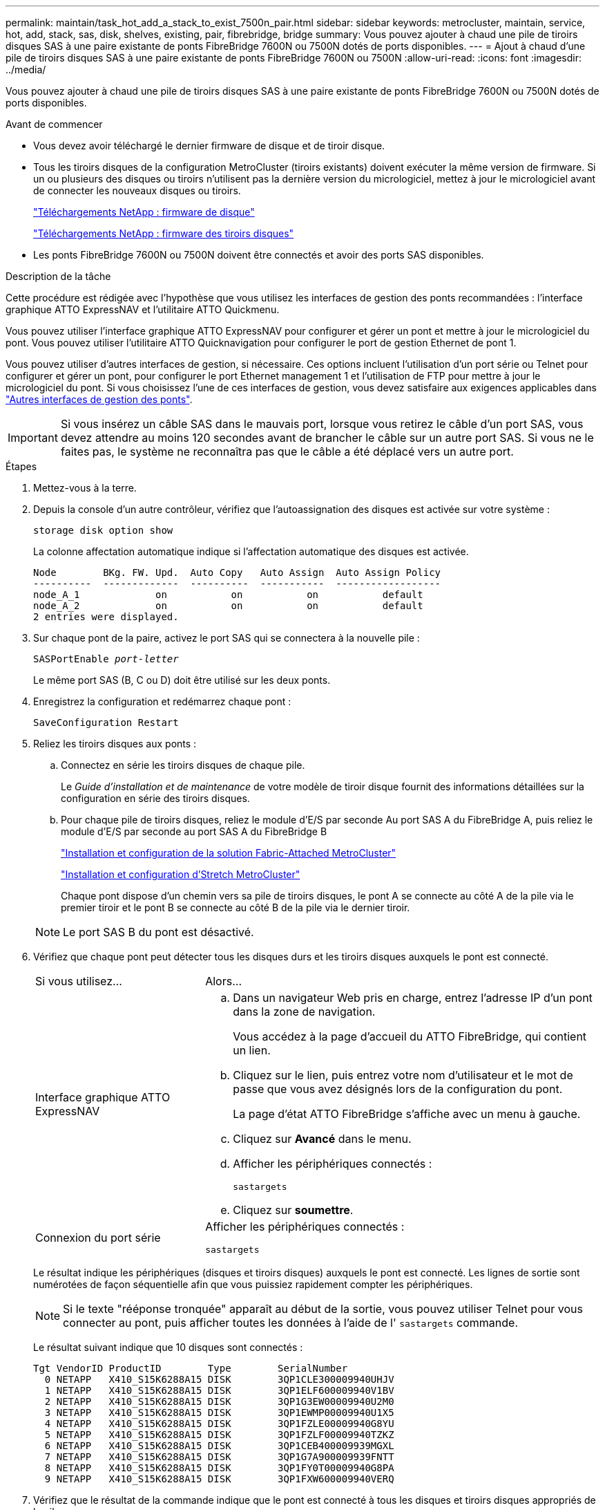 ---
permalink: maintain/task_hot_add_a_stack_to_exist_7500n_pair.html 
sidebar: sidebar 
keywords: metrocluster, maintain, service, hot, add, stack, sas, disk, shelves, existing, pair, fibrebridge, bridge 
summary: Vous pouvez ajouter à chaud une pile de tiroirs disques SAS à une paire existante de ponts FibreBridge 7600N ou 7500N dotés de ports disponibles. 
---
= Ajout à chaud d'une pile de tiroirs disques SAS à une paire existante de ponts FibreBridge 7600N ou 7500N
:allow-uri-read: 
:icons: font
:imagesdir: ../media/


[role="lead"]
Vous pouvez ajouter à chaud une pile de tiroirs disques SAS à une paire existante de ponts FibreBridge 7600N ou 7500N dotés de ports disponibles.

.Avant de commencer
* Vous devez avoir téléchargé le dernier firmware de disque et de tiroir disque.
* Tous les tiroirs disques de la configuration MetroCluster (tiroirs existants) doivent exécuter la même version de firmware. Si un ou plusieurs des disques ou tiroirs n'utilisent pas la dernière version du micrologiciel, mettez à jour le micrologiciel avant de connecter les nouveaux disques ou tiroirs.
+
https://mysupport.netapp.com/site/downloads/firmware/disk-drive-firmware["Téléchargements NetApp : firmware de disque"^]

+
https://mysupport.netapp.com/site/downloads/firmware/disk-shelf-firmware["Téléchargements NetApp : firmware des tiroirs disques"^]

* Les ponts FibreBridge 7600N ou 7500N doivent être connectés et avoir des ports SAS disponibles.


.Description de la tâche
Cette procédure est rédigée avec l'hypothèse que vous utilisez les interfaces de gestion des ponts recommandées : l'interface graphique ATTO ExpressNAV et l'utilitaire ATTO Quickmenu.

Vous pouvez utiliser l'interface graphique ATTO ExpressNAV pour configurer et gérer un pont et mettre à jour le micrologiciel du pont. Vous pouvez utiliser l'utilitaire ATTO Quicknavigation pour configurer le port de gestion Ethernet de pont 1.

Vous pouvez utiliser d'autres interfaces de gestion, si nécessaire. Ces options incluent l'utilisation d'un port série ou Telnet pour configurer et gérer un pont, pour configurer le port Ethernet management 1 et l'utilisation de FTP pour mettre à jour le micrologiciel du pont. Si vous choisissez l'une de ces interfaces de gestion, vous devez satisfaire aux exigences applicables dans link:reference_requirements_for_using_other_interfaces_to_configure_and_manage_fibrebridge_bridges.html["Autres interfaces de gestion des ponts"].


IMPORTANT: Si vous insérez un câble SAS dans le mauvais port, lorsque vous retirez le câble d'un port SAS, vous devez attendre au moins 120 secondes avant de brancher le câble sur un autre port SAS. Si vous ne le faites pas, le système ne reconnaîtra pas que le câble a été déplacé vers un autre port.

.Étapes
. Mettez-vous à la terre.
. Depuis la console d'un autre contrôleur, vérifiez que l'autoassignation des disques est activée sur votre système :
+
`storage disk option show`

+
La colonne affectation automatique indique si l'affectation automatique des disques est activée.

+
[listing]
----

Node        BKg. FW. Upd.  Auto Copy   Auto Assign  Auto Assign Policy
----------  -------------  ----------  -----------  ------------------
node_A_1             on           on           on           default
node_A_2             on           on           on           default
2 entries were displayed.
----
. Sur chaque pont de la paire, activez le port SAS qui se connectera à la nouvelle pile :
+
`SASPortEnable _port-letter_`

+
Le même port SAS (B, C ou D) doit être utilisé sur les deux ponts.

. Enregistrez la configuration et redémarrez chaque pont :
+
`SaveConfiguration Restart`

. Reliez les tiroirs disques aux ponts :
+
.. Connectez en série les tiroirs disques de chaque pile.
+
Le _Guide d'installation et de maintenance_ de votre modèle de tiroir disque fournit des informations détaillées sur la configuration en série des tiroirs disques.

.. Pour chaque pile de tiroirs disques, reliez le module d'E/S par seconde Au port SAS A du FibreBridge A, puis reliez le module d'E/S par seconde au port SAS A du FibreBridge B
+
link:../install-fc/index.html["Installation et configuration de la solution Fabric-Attached MetroCluster"]

+
link:../install-stretch/concept_considerations_differences.html["Installation et configuration d'Stretch MetroCluster"]

+
Chaque pont dispose d'un chemin vers sa pile de tiroirs disques, le pont A se connecte au côté A de la pile via le premier tiroir et le pont B se connecte au côté B de la pile via le dernier tiroir.

+

NOTE: Le port SAS B du pont est désactivé.



. Vérifiez que chaque pont peut détecter tous les disques durs et les tiroirs disques auxquels le pont est connecté.
+
[cols="30,70"]
|===


| Si vous utilisez... | Alors... 


 a| 
Interface graphique ATTO ExpressNAV
 a| 
.. Dans un navigateur Web pris en charge, entrez l'adresse IP d'un pont dans la zone de navigation.
+
Vous accédez à la page d'accueil du ATTO FibreBridge, qui contient un lien.

.. Cliquez sur le lien, puis entrez votre nom d'utilisateur et le mot de passe que vous avez désignés lors de la configuration du pont.
+
La page d'état ATTO FibreBridge s'affiche avec un menu à gauche.

.. Cliquez sur *Avancé* dans le menu.
.. Afficher les périphériques connectés :
+
`sastargets`

.. Cliquez sur *soumettre*.




 a| 
Connexion du port série
 a| 
Afficher les périphériques connectés :

`sastargets`

|===
+
Le résultat indique les périphériques (disques et tiroirs disques) auxquels le pont est connecté. Les lignes de sortie sont numérotées de façon séquentielle afin que vous puissiez rapidement compter les périphériques.

+

NOTE: Si le texte "rééponse tronquée" apparaît au début de la sortie, vous pouvez utiliser Telnet pour vous connecter au pont, puis afficher toutes les données à l'aide de l' `sastargets` commande.

+
Le résultat suivant indique que 10 disques sont connectés :

+
[listing]
----
Tgt VendorID ProductID        Type        SerialNumber
  0 NETAPP   X410_S15K6288A15 DISK        3QP1CLE300009940UHJV
  1 NETAPP   X410_S15K6288A15 DISK        3QP1ELF600009940V1BV
  2 NETAPP   X410_S15K6288A15 DISK        3QP1G3EW00009940U2M0
  3 NETAPP   X410_S15K6288A15 DISK        3QP1EWMP00009940U1X5
  4 NETAPP   X410_S15K6288A15 DISK        3QP1FZLE00009940G8YU
  5 NETAPP   X410_S15K6288A15 DISK        3QP1FZLF00009940TZKZ
  6 NETAPP   X410_S15K6288A15 DISK        3QP1CEB400009939MGXL
  7 NETAPP   X410_S15K6288A15 DISK        3QP1G7A900009939FNTT
  8 NETAPP   X410_S15K6288A15 DISK        3QP1FY0T00009940G8PA
  9 NETAPP   X410_S15K6288A15 DISK        3QP1FXW600009940VERQ
----
. Vérifiez que le résultat de la commande indique que le pont est connecté à tous les disques et tiroirs disques appropriés de la pile.
+
[cols="30,70"]
|===


| Si la sortie est... | Alors... 


 a| 
Exact
 a| 
Répéter l'étape précédente pour chaque pont restant.



 a| 
Incorrect
 a| 
.. Vérifiez que les câbles SAS sont desserrés ou corrigez le câblage SAS en répétant l'étape permettant de connecter les tiroirs disques aux ponts.
.. Répéter l'étape précédente pour chaque pont restant.


|===
. Mettez à jour le firmware du disque vers la version la plus récente à partir de la console système :
+
`disk_fw_update`

+
Vous devez exécuter cette commande sur les deux contrôleurs.

+
https://mysupport.netapp.com/site/downloads/firmware/disk-drive-firmware["Téléchargements NetApp : firmware de disque"^]

. Mettez à jour le firmware du tiroir disque vers la version la plus récente en utilisant les instructions du firmware téléchargé.
+
Vous pouvez exécuter les commandes en cours depuis la console système d'un contrôleur.

+
https://mysupport.netapp.com/site/downloads/firmware/disk-shelf-firmware["Téléchargements NetApp : firmware des tiroirs disques"^]

. Si l'affectation automatique des disques n'est pas activée sur votre système, affectez la propriété du lecteur de disque.
+
https://docs.netapp.com/ontap-9/topic/com.netapp.doc.dot-cm-psmg/home.html["Gestion des disques et des agrégats"^]

+

NOTE: Si vous choisissez de diviser la propriété d'une seule pile de tiroirs disques entre plusieurs contrôleurs, vous devez désactiver l'affectation automatique des disques (`storage disk option modify -autoassign off *` depuis les deux nœuds du cluster) avant d'attribuer la propriété des disques. sinon, lorsque vous attribuez un seul disque, les disques restants peuvent être automatiquement affectés au même contrôleur et au même pool.

+

NOTE: Vous ne devez pas ajouter de disques à des agrégats ou des volumes avant la mise à jour du firmware des disques et des tiroirs disques, et les étapes de vérification ne sont pas terminées.

. Vérifier le fonctionnement de la configuration MetroCluster dans ONTAP :
+
.. Vérifier si le système est multipathed :
+
`node run -node _node-name_ sysconfig -a`

.. Vérifier si des alertes d'intégrité sont disponibles sur les deux clusters :
+
`system health alert show`

.. Vérifier la configuration MetroCluster et que le mode opérationnel est normal :
+
`metrocluster show`

.. Effectuer une vérification MetroCluster :
+
`metrocluster check run`

.. Afficher les résultats de la vérification MetroCluster :
+
`metrocluster check show`

.. Vérifiez la présence d'alertes d'intégrité sur les ponts après l'ajout des nouvelles piles :
+
`storage bridge show`

.. Exécutez Config Advisor.
+
https://mysupport.netapp.com/site/tools/tool-eula/activeiq-configadvisor["Téléchargement NetApp : Config Advisor"^]

.. Une fois Config Advisor exécuté, vérifiez les résultats de l'outil et suivez les recommandations fournies dans la sortie pour résoudre tous les problèmes détectés.


. Le cas échéant, répétez cette procédure pour le site du partenaire.

